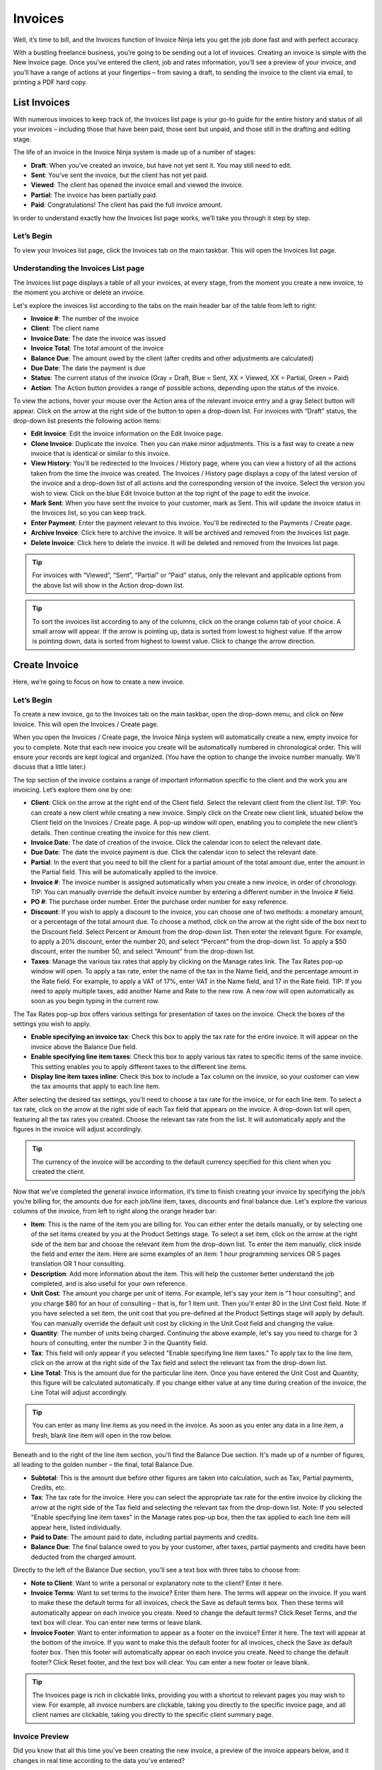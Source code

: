 Invoices
========

Well, it’s time to bill, and the Invoices function of Invoice Ninja lets you get the job done fast and with perfect accuracy.

With a bustling freelance business, you’re going to be sending out a lot of invoices. Creating an invoice is simple with the New Invoice page. Once you’ve entered the client, job and rates information, you’ll see a preview of your invoice, and you’ll have a range of actions at your fingertips – from saving a draft, to sending the invoice to the client via email, to printing a PDF hard copy.

List Invoices
"""""""""""""

With numerous invoices to keep track of, the Invoices list page is your go-to guide for the entire history and status of all your invoices – including those that have been paid, those sent but unpaid, and those still in the drafting and editing stage.

The life of an invoice in the Invoice Ninja system is made up of a number of stages:

- **Draft**: When you’ve created an invoice, but have not yet sent it. You may still need to edit.
- **Sent**: You’ve sent the invoice, but the client has not yet paid.
- **Viewed**: The client has opened the invoice email and viewed the invoice.
- **Partial**: The invoice has been partially paid.
- **Paid**: Congratulations! The client has paid the full invoice amount.

In order to understand exactly how the Invoices list page works, we’ll take you through it step by step.

Let’s Begin
^^^^^^^^^^^

To view your Invoices list page, click the Invoices tab on the main taskbar. This will open the Invoices list page.

Understanding the Invoices List page
^^^^^^^^^^^^^^^^^^^^^^^^^^^^^^^^^^^^

The Invoices list page displays a table of all your invoices, at every stage, from the moment you create a new invoice, to the moment you archive or delete an invoice.

Let's explore the invoices list according to the tabs on the main header bar of the table from left to right:

- **Invoice #**: The number of the invoice
- **Client**: The client name
- **Invoice Date**: The date the invoice was issued
- **Invoice Total**: The total amount of the invoice
- **Balance Due**: The amount owed by the client (after credits and other adjustments are calculated)
- **Due Date**: The date the payment is due
- **Status**: The current status of the invoice (Gray = Draft, Blue = Sent, XX = Viewed, XX = Partial, Green = Paid)
- **Action**: The Action button provides a range of possible actions, depending upon the status of the invoice.

To view the actions, hover your mouse over the Action area of the relevant invoice entry and a gray Select button will appear. Click on the arrow at the right side of the button to open a drop-down list. For invoices with “Draft” status, the drop-down list presents the following action items:

- **Edit Invoice**: Edit the invoice information on the Edit Invoice page.
- **Clone Invoice**: Duplicate the invoice. Then you can make minor adjustments. This is a fast way to create a new invoice that is identical or similar to this invoice.
- **View History**: You'll be redirected to the Invoices / History page, where you can view a history of all the actions taken from the time the invoice was created. The Invoices / History page displays a copy of the latest version of the invoice and a drop-down list of all actions and the corresponding version of the invoice. Select the version you wish to view. Click on the blue Edit Invoice button at the top right of the page to edit the invoice.
- **Mark Sent**: When you have sent the invoice to your customer, mark as Sent. This will update the invoice status in the Invoices list, so you can keep track.
- **Enter Payment**: Enter the payment relevant to this invoice. You'll be redirected to the Payments / Create page.
- **Archive Invoice**: Click here to archive the invoice. It will be archived and removed from the Invoices list page.
- **Delete Invoice**: Click here to delete the invoice. It will be deleted and removed from the Invoices list page.

.. TIP:: For invoices with “Viewed”, “Sent”, “Partial” or “Paid” status, only the relevant and applicable options from the above list will show in the Action drop-down list.

.. TIP:: To sort the invoices list according to any of the columns, click on the orange column tab of your choice. A small arrow will appear. If the arrow is pointing up, data is sorted from lowest to highest value. If the arrow is pointing down, data is sorted from highest to lowest value. Click to change the arrow direction.

Create Invoice
""""""""""""""

Here, we’re going to focus on how to create a new invoice.

Let’s Begin
^^^^^^^^^^^

To create a new invoice, go to the Invoices tab on the main taskbar, open the drop-down menu, and click on New Invoice. This will open the Invoices / Create page.

When you open the Invoices / Create page, the Invoice Ninja system will automatically create a new, empty invoice for you to complete. Note that each new invoice you create will be automatically numbered in chronological order. This will ensure your records are kept logical and organized. (You have the option to change the invoice number manually. We'll discuss that a little later.)

The top section of the invoice contains a range of important information specific to the client and the work you are invoicing. Let’s explore them one by one:

- **Client**: Click on the arrow at the right end of the Client field. Select the relevant client from the client list. TIP: You can create a new client while creating a new invoice. Simply click on the Create new client link, situated below the Client field on the Invoices / Create page. A pop-up window will open, enabling you to complete the new client’s details. Then continue creating the invoice for this new client.
- **Invoice Date**: The date of creation of the invoice. Click the calendar icon to select the relevant date.
- **Due Date**: The date the invoice payment is due. Click the calendar icon to select the relevant date.
- **Partial**: In the event that you need to bill the client for a partial amount of the total amount due, enter the amount in the Partial field. This will be automatically applied to the invoice.
- **Invoice #**: The invoice number is assigned automatically when you create a new invoice, in order of chronology. TIP: You can manually override the default invoice number by entering a different number in the Invoice # field.
- **PO #**: The purchase order number. Enter the purchase order number for easy reference.
- **Discount**: If you wish to apply a discount to the invoice, you can choose one of two methods: a monetary amount, or a percentage of the total amount due. To choose a method, click on the arrow at the right side of the box next to the Discount field. Select Percent or Amount from the drop-down list. Then enter the relevant figure. For example, to apply a 20% discount, enter the number 20, and select “Percent” from the drop-down list. To apply a $50 discount, enter the number 50, and select “Amount” from the drop-down list.
- **Taxes**: Manage the various tax rates that apply by clicking on the Manage rates link. The Tax Rates pop-up window will open. To apply a tax rate, enter the name of the tax in the Name field, and the percentage amount in the Rate field. For example, to apply a VAT of 17%, enter VAT in the Name field, and 17 in the Rate field. TIP: If you need to apply multiple taxes, add another Name and Rate to the new row. A new row will open automatically as soon as you begin typing in the current row.

The Tax Rates pop-up box offers various settings for presentation of taxes on the invoice. Check the boxes of the settings you wish to apply.

- **Enable specifying an invoice tax**: Check this box to apply the tax rate for the entire invoice. It will appear on the invoice above the Balance Due field.
- **Enable specifying line item taxes**: Check this box to apply various tax rates to specific items of the same invoice. This setting enables you to apply different taxes to the different line items.
- **Display line item taxes inline**: Check this box to include a Tax column on the invoice, so your customer can view the tax amounts that apply to each line item.

After selecting the desired tax settings, you’ll need to choose a tax rate for the invoice, or for each line item. To select a tax rate, click on the arrow at the right side of each Tax field that appears on the invoice. A drop-down list will open, featuring all the tax rates you created. Choose the relevant tax rate from the list. It will automatically apply and the figures in the invoice will adjust accordingly.

.. TIP:: The currency of the invoice will be according to the default currency specified for this client when you created the client.
Now that we’ve completed the general invoice information, it’s time to finish creating your invoice by specifying the job/s you’re billing for, the amounts due for each job/line item, taxes, discounts and final balance due. Let's explore the various columns of the invoice, from left to right along the orange header bar:

- **Item**: This is the name of the item you are billing for. You can either enter the details manually, or by selecting one of the set items created by you at the Product Settings stage. To select a set item, click on the arrow at the right side of the item bar and choose the relevant item from the drop-down list. To enter the item manually, click inside the field and enter the item. Here are some examples of an item: 1 hour programming services OR 5 pages translation OR 1 hour consulting.
- **Description**: Add more information about the item. This will help the customer better understand the job completed, and is also useful for your own reference.
- **Unit Cost**: The amount you charge per unit of items. For example, let's say your item is "1 hour consulting", and you charge $80 for an hour of consulting – that is, for 1 item unit. Then you'll enter 80 in the Unit Cost field. Note: If you have selected a set item, the unit cost that you pre-defined at the Product Settings stage will apply by default. You can manually override the default unit cost by clicking in the Unit Cost field and changing the value.
- **Quantity**: The number of units being charged. Continuing the above example, let's say you need to charge for 3 hours of consulting, enter the number 3 in the Quantity field.
- **Tax**: This field will only appear if you selected "Enable specifying line item taxes." To apply tax to the line item, click on the arrow at the right side of the Tax field and select the relevant tax from the drop-down list.
- **Line Total**: This is the amount due for the particular line item. Once you have entered the Unit Cost and Quantity, this figure will be calculated automatically. If you change either value at any time during creation of the invoice, the Line Total will adjust accordingly.

.. TIP:: You can enter as many line items as you need in the invoice. As soon as you enter any data in a line item, a fresh, blank line item will open in the row below.

Beneath and to the right of the line item section, you'll find the Balance Due section. It's made up of a number of figures, all leading to the golden number – the final, total Balance Due.

- **Subtotal**: This is the amount due before other figures are taken into calculation, such as Tax, Partial payments, Credits, etc.
- **Tax**: The tax rate for the invoice. Here you can select the appropriate tax rate for the entire invoice by clicking the arrow at the right side of the Tax field and selecting the relevant tax from the drop-down list. Note: If you selected "Enable specifying line item taxes" in the Manage rates pop-up box, then the tax applied to each line item will appear here, listed individually.
- **Paid to Date**: The amount paid to date, including partial payments and credits.
- **Balance Due**: The final balance owed to you by your customer, after taxes, partial payments and credits have been deducted from the charged amount.

Directly to the left of the Balance Due section, you'll see a text box with three tabs to choose from:

- **Note to Client**: Want to write a personal or explanatory note to the client? Enter it here.
- **Invoice Terms**: Want to set terms to the invoice? Enter them here. The terms will appear on the invoice. If you want to make these the default terms for all invoices, check the Save as default terms box. Then these terms will automatically appear on each invoice you create. Need to change the default terms? Click Reset Terms, and the text box will clear. You can enter new terms or leave blank.
- **Invoice Footer**: Want to enter information to appear as a footer on the invoice? Enter it here. The text will appear at the bottom of the invoice. If you want to make this the default footer for all invoices, check the Save as default footer box. Then this footer will automatically appear on each invoice you create. Need to change the default footer? Click Reset footer, and the text box will clear. You can enter a new footer or leave blank.

.. TIP:: The Invoices page is rich in clickable links, providing you with a shortcut to relevant pages you may wish to view. For example, all invoice numbers are clickable, taking you directly to the specific invoice page, and all client names are clickable, taking you directly to the specific client summary page.

Invoice Preview
^^^^^^^^^^^^^^^

Did you know that all this time you've been creating the new invoice, a preview of the invoice appears below, and it changes in real time according to the data you've entered?

Scroll down below the invoice data fields to check out the invoice preview.

But before we get there you'll see a row of colorful buttons, giving you a range of options:

- **Blue button – Download PDF**: Download the invoice as a PDF file. You can then print or save to your PC or mobile device.
- **Green button – Save Invoice**: Save the last version of the invoice. The data is saved in your Invoice Ninja account. You can return to the invoice at any time to continue working on it.
- **Orange button – Email Invoice**: Email the invoice directly via the Invoice Ninja system to the email address specified for the client.
- **Gray button – More Actions**

Click on More Actions to open the following action list:

- **Clone**: Invoice Duplicate the current invoice. Then you can make minor adjustments. This is a fast way to create a new invoice that is identical or similar to a previous invoice.
- **View History**: You'll be redirected to the Invoices / History page, where you can view a history of all the actions taken from the time the invoice was created. The Invoices / History page displays a copy of the latest version of the invoice and a drop-down list of all actions and the corresponding version of the invoice. Select the version you wish to view. Click on the blue Edit Invoice button at the top right of the page to go back to the invoice page.
- **Mark Sent**: When you have sent the invoice to your customer, mark as Sent. This will update the invoice status in the Invoices list, so you can keep track.
- **Enter Payment**: Enter the payment relevant to this invoice. You'll be redirected to the Payments / Create page.
- **Archive Invoice**: Want to archive the invoice? Click here. The invoice will be archived and removed from the Invoices list page.
- **Delete Invoice**: Want to delete the invoice? Click here. The invoice will be deleted and removed from the Invoices list page.

.. TIP:: At the left of these colorful buttons, you'll see a field with an arrow that opens a drop-down menu. This field provides you with template options for the invoice design. Click on the arrow to select the desired template. When selected, the invoice preview will change to reflect the new template.

.. IMPORTANT:: Remember to click the green Save Invoice button every time you finish working on an invoice. If you don't click Save, you will lose the changes made. (But don't worry – if you forget to click Save, a dialog box with a reminder to save will open when you try to leave the page.)
